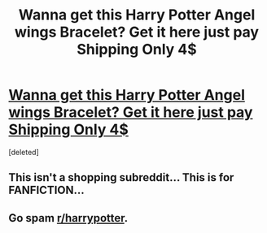 #+TITLE: Wanna get this Harry Potter Angel wings Bracelet? Get it here just pay Shipping Only 4$

* [[https://saragoods.com/product/harry-potter-deathly-hallows-angel-wings-bracelet/][Wanna get this Harry Potter Angel wings Bracelet? Get it here just pay Shipping Only 4$]]
:PROPERTIES:
:Score: 0
:DateUnix: 1482718048.0
:DateShort: 2016-Dec-26
:FlairText: Self-Promotion
:END:
[deleted]


** This isn't a shopping subreddit... This is for FANFICTION...
:PROPERTIES:
:Author: GoldBear_
:Score: 2
:DateUnix: 1482719883.0
:DateShort: 2016-Dec-26
:END:


** Go spam [[/r/harrypotter][r/harrypotter]].
:PROPERTIES:
:Author: Frystix
:Score: 1
:DateUnix: 1482720003.0
:DateShort: 2016-Dec-26
:END:
